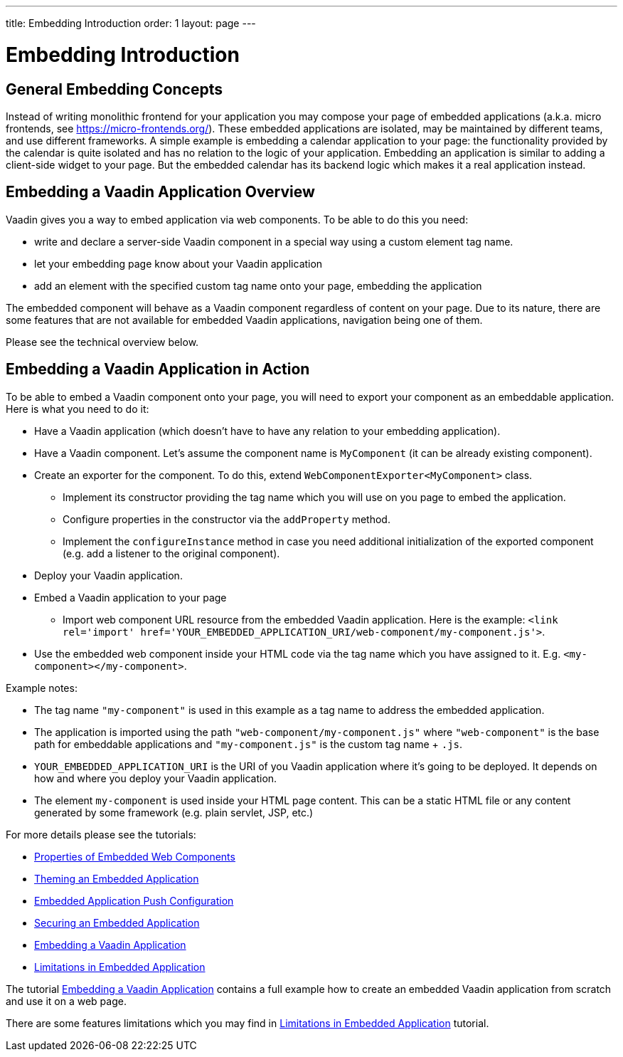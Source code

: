 ---
title: Embedding Introduction
order: 1
layout: page
---

= Embedding Introduction

== General Embedding Concepts

Instead of writing monolithic frontend for your application you may 
compose your page of embedded applications (a.k.a. micro frontends, see https://micro-frontends.org/).
These embedded applications are isolated, may be maintained by different teams, and use
different frameworks.
A simple example is embedding a calendar application to your page: 
the functionality provided by the calendar is quite isolated and has no relation to 
the logic of your application. Embedding an application is similar to adding a client-side widget to 
your page. But the embedded calendar has its backend logic which makes it a real application
instead.

== Embedding a Vaadin Application Overview

Vaadin gives you a way to embed application via web components.
To be able to do this you need:

* write and declare a server-side Vaadin component in a special way using a custom element tag name.
* let your embedding page know about your Vaadin application
* add an element with the specified custom tag name onto your page, embedding
 the application

The embedded component will behave as a Vaadin component regardless of content
on your page. Due to its nature, there are some features that are not
available for embedded Vaadin applications, navigation being one of them.

Please see the technical overview below.

== Embedding a Vaadin Application in Action

To be able to embed a Vaadin component onto your page, you will need to export your
component as an embeddable application.
Here is what you need to do it:

* Have a Vaadin application (which doesn't have to have any relation to your
embedding application).
* Have a Vaadin component. Let's assume the component name is `MyComponent` (it can be already existing component).
* Create an exporter for the component. To do this, extend `WebComponentExporter<MyComponent>` class. 
 ** Implement its constructor providing the tag name which you will use on you page to embed the application.
 ** Configure properties in the constructor via the `addProperty` method.
 ** Implement the `configureInstance` method in case you need additional initialization 
 of the exported component (e.g. add a listener to the original component).
* Deploy your Vaadin application.
* Embed a Vaadin application to your page
 ** Import web component URL resource from the embedded Vaadin application. Here is the example: `<link rel='import' href='YOUR_EMBEDDED_APPLICATION_URI/web-component/my-component.js'>`.
* Use the embedded web component inside your HTML code via the tag name which you have assigned to it. E.g. `<my-component></my-component>`.

Example notes:

* The tag name `"my-component"` is used in this example as a tag name to address the embedded application.
* The application is imported using the path `"web-component/my-component.js"` where `"web-component"` is the base path for embeddable applications and `"my-component.js"` is the custom tag name + `.js`.
*  `YOUR_EMBEDDED_APPLICATION_URI` is the URI of you Vaadin application where
it's going to be deployed. It depends on how and where you deploy your Vaadin
 application.
* The element `my-component` is used inside your HTML page content. This can be a static HTML file or any content generated by some framework (e.g. plain servlet, JSP, etc.)  

For more details please see the tutorials:

* <<tutorial-webcomponent-properties#,Properties of Embedded Web Components>>
* <<tutorial-webcomponent-theming#,Theming an Embedded Application>>
* <<tutorial-webcomponent-push#,Embedded Application Push Configuration>>
* <<tutorial-webcomponent-security#,Securing an Embedded Application>>
* <<tutorial-webcomponent-exporter#,Embedding a Vaadin Application>>
* <<tutorial-webcomponent-limitations#,Limitations in Embedded Application>>

The tutorial <<tutorial-webcomponent-exporter#,Embedding a Vaadin Application>>
contains a full example how to create an embedded Vaadin application from
scratch and use it on a web page.

There are some features limitations which you may find in <<tutorial-webcomponent-limitations#,Limitations in Embedded Application>> tutorial.
